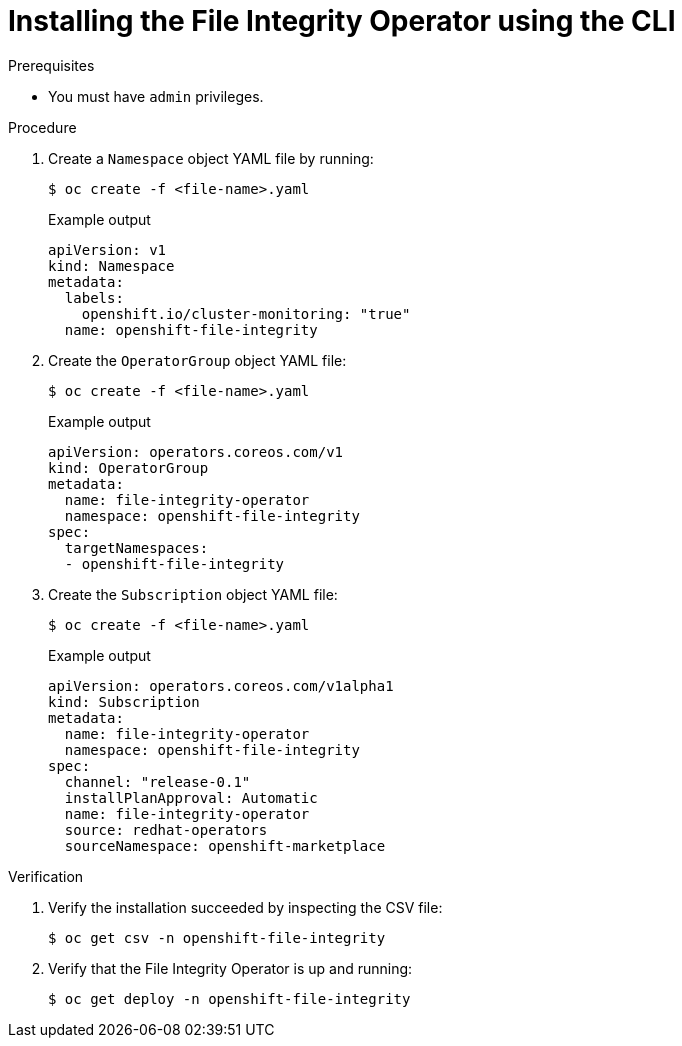 // Module included in the following assemblies:
//
// * security/file_integrity_operator/file-integrity-operator-installation.adoc

:_content-type: PROCEDURE
[id="installing-file-integrity-operator-using-cli_{context}"]
= Installing the File Integrity Operator using the CLI

.Prerequisites

* You must have `admin` privileges.

.Procedure

. Create a `Namespace` object YAML file by running:
+
[source,terminal]
----
$ oc create -f <file-name>.yaml
----
+
.Example output
[source,yaml]
----
apiVersion: v1
kind: Namespace
metadata:
  labels:
    openshift.io/cluster-monitoring: "true"
  name: openshift-file-integrity
----

. Create the `OperatorGroup` object YAML file:
+
[source,terminal]
----
$ oc create -f <file-name>.yaml
----
+
.Example output
[source,yaml]
----
apiVersion: operators.coreos.com/v1
kind: OperatorGroup
metadata:
  name: file-integrity-operator
  namespace: openshift-file-integrity
spec:
  targetNamespaces:
  - openshift-file-integrity
----

. Create the `Subscription` object YAML file:
+
[source,terminal]
----
$ oc create -f <file-name>.yaml
----
+
.Example output
[source,yaml]
----
apiVersion: operators.coreos.com/v1alpha1
kind: Subscription
metadata:
  name: file-integrity-operator
  namespace: openshift-file-integrity
spec:
  channel: "release-0.1"
  installPlanApproval: Automatic
  name: file-integrity-operator
  source: redhat-operators
  sourceNamespace: openshift-marketplace
----

.Verification

. Verify the installation succeeded by inspecting the CSV file:
+
[source,terminal]
----
$ oc get csv -n openshift-file-integrity
----

. Verify that the File Integrity Operator is up and running:
+
[source,terminal]
----
$ oc get deploy -n openshift-file-integrity
----

